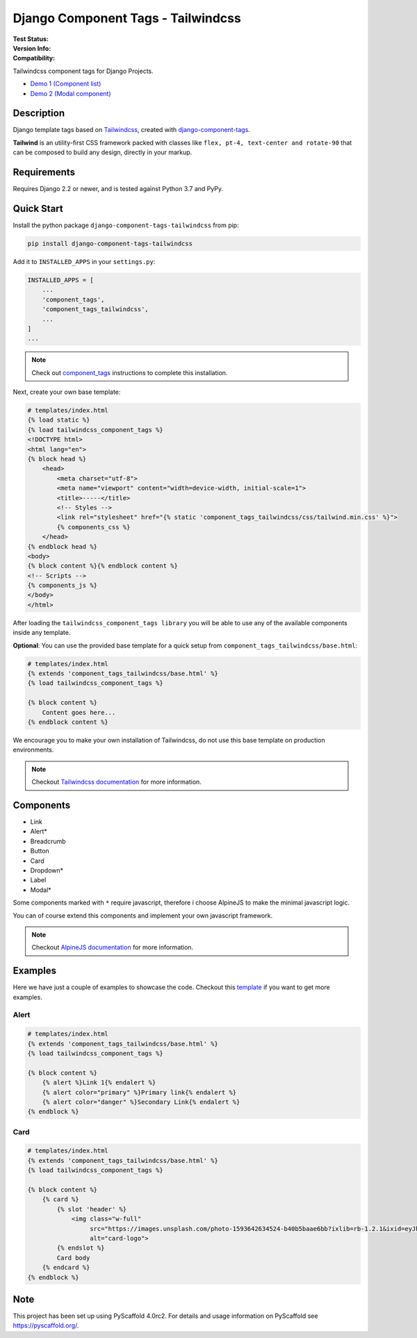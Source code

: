 ===================================
Django Component Tags - Tailwindcss
===================================

:Test Status:
    .. image:: https://img.shields.io/github/workflow/status/syse-i/django-component-tags-tailwindcss/Run%20tests
        :alt: GitHub Workflow Status

:Version Info:
    .. image:: https://img.shields.io/pypi/v/django-component-tags-tailwindcss?label=PyPi
        :alt: PyPI

    .. image:: https://img.shields.io/pypi/dm/django-component-tags-tailwindcss?label=Downloads&style=flat-square
        :alt: PyPI - Downloads

:Compatibility:
    .. image:: https://img.shields.io/pypi/pyversions/django-component-tags-tailwindcss?style=flat-square&label=Python%20Versions
        :target: https://pypi.org/project/django-component-tags-tailwindcss/

    .. image:: https://img.shields.io/pypi/djversions/django-component-tags-tailwindcss?label=Django%20Versions&style=flat-square
        :alt: PyPI - Django Version

Tailwindcss component tags for Django Projects.

* `Demo 1 (Component list) <https://github.com/syse-i/django-component-tags-tailwindcss/blob/main/docs/_static/images/Firefox_Screenshot_2021-04-06T18-09-33.871Z.png>`_
* `Demo 2 (Modal component) <https://github.com/syse-i/django-component-tags-tailwindcss/blob/main/docs/_static/images/Firefox_Screenshot_2021-04-06T18-10-16.796Z.png>`_


Description
===========

Django template tags based on `Tailwindcss <tailwindcss.com/>`_,
created with `django-component-tags <https://github.com/syse-i/django-component-tags>`_.

**Tailwind** is an utility-first CSS framework packed with classes like ``flex, pt-4, text-center and rotate-90``
that can be composed to build any design, directly in your markup.


Requirements
============

Requires Django 2.2 or newer, and is tested against Python 3.7 and PyPy.


Quick Start
============

Install the python package ``django-component-tags-tailwindcss`` from pip:

.. code-block::

    pip install django-component-tags-tailwindcss

Add it to ``INSTALLED_APPS`` in your ``settings.py``:

.. code-block::

    INSTALLED_APPS = [
        ...
        'component_tags',
        'component_tags_tailwindcss',
        ...
    ]
    ...


.. note::

    Check out `component_tags <https://github.com/syse-i/django-component-tags>`_ instructions to complete this installation.

Next, create your own base template:

.. code-block::

    # templates/index.html
    {% load static %}
    {% load tailwindcss_component_tags %}
    <!DOCTYPE html>
    <html lang="en">
    {% block head %}
        <head>
            <meta charset="utf-8">
            <meta name="viewport" content="width=device-width, initial-scale=1">
            <title>-----</title>
            <!-- Styles -->
            <link rel="stylesheet" href="{% static 'component_tags_tailwindcss/css/tailwind.min.css' %}">
            {% components_css %}
        </head>
    {% endblock head %}
    <body>
    {% block content %}{% endblock content %}
    <!-- Scripts -->
    {% components_js %}
    </body>
    </html>

After loading the ``tailwindcss_component_tags library`` you will be able to use any of the
available components inside any template.

**Optional**: You can use the provided base template for a quick setup from ``component_tags_tailwindcss/base.html``:

.. code-block::

    # templates/index.html
    {% extends 'component_tags_tailwindcss/base.html' %}
    {% load tailwindcss_component_tags %}

    {% block content %}
        Content goes here...
    {% endblock content %}

We encourage you to make your own installation of Tailwindcss, do not use this base template on production environments.

.. note::

    Checkout `Tailwindcss documentation <https://tailwindcss.com/docs/installation>`_ for more information.


Components
==========

* Link
* Alert*
* Breadcrumb
* Button
* Card
* Dropdown*
* Label
* Modal*

Some components marked with ``*`` require javascript, therefore i choose AlpineJS
to make the minimal javascript logic.

You can of course extend this components and implement your own javascript framework.

.. note::

    Checkout `AlpineJS documentation <https://github.com/alpinejs/alpine/>`_ for more information.


Examples
========

Here we have just a couple of examples to showcase the code. Checkout this
`template <https://github.com/syse-i/django-component-tags-tailwindcss/blob/main/templates/index.html>`_
if you want to get more examples.

Alert
-----

.. code-block::

    # templates/index.html
    {% extends 'component_tags_tailwindcss/base.html' %}
    {% load tailwindcss_component_tags %}

    {% block content %}
        {% alert %}Link 1{% endalert %}
        {% alert color="primary" %}Primary link{% endalert %}
        {% alert color="danger" %}Secondary Link{% endalert %}
    {% endblock %}

Card
----

.. code-block::

    # templates/index.html
    {% extends 'component_tags_tailwindcss/base.html' %}
    {% load tailwindcss_component_tags %}

    {% block content %}
        {% card %}
            {% slot 'header' %}
                <img class="w-full"
                     src="https://images.unsplash.com/photo-1593642634524-b40b5baae6bb?ixlib=rb-1.2.1&ixid=eyJhcHBfaWQiOjEyMDd9&auto=format&fit=crop&w=2089&q=80"
                     alt="card-logo">
            {% endslot %}
            Card body
        {% endcard %}
    {% endblock %}

.. _pyscaffold-notes:

Note
====

This project has been set up using PyScaffold 4.0rc2. For details and usage
information on PyScaffold see https://pyscaffold.org/.
